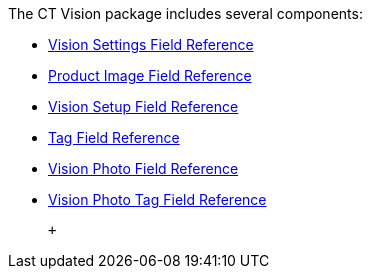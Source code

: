 The CT Vision package includes several components:

* link:vision-settings-field-reference-ir-2-9.html[Vision Settings Field
Reference]
* link:product-image-field-reference-2-9.html[Product Image Field
Reference]
* link:vision-setup-field-reference-2-9.html[Vision Setup Field
Reference]
* link:tag-field-reference-ir-2-9.html[Tag Field Reference]
* link:vision-photo-field-reference-ir-2-9.html[Vision Photo Field
Reference]
* link:vision-photo-tag-field-reference-ir-2-9.html[Vision Photo Tag
Field Reference]

 +
